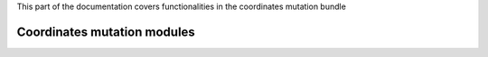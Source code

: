 .. turf:

This part of the documentation covers functionalities in the coordinates mutation bundle

Coordinates mutation modules
============================

